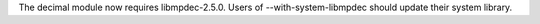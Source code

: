 The decimal module now requires libmpdec-2.5.0. Users of
--with-system-libmpdec should update their system library.
